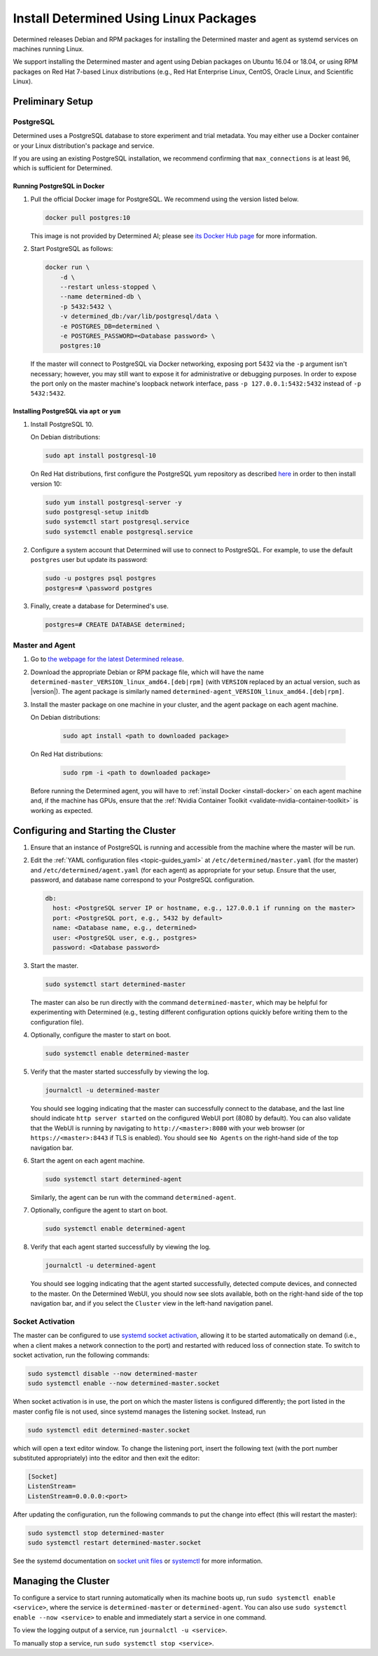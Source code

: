 .. _install-using-linux-packages:

#########################################
 Install Determined Using Linux Packages
#########################################

Determined releases Debian and RPM packages for installing the Determined master and agent as
systemd services on machines running Linux.

We support installing the Determined master and agent using Debian packages on Ubuntu 16.04 or
18.04, or using RPM packages on Red Hat 7-based Linux distributions (e.g., Red Hat Enterprise Linux,
CentOS, Oracle Linux, and Scientific Linux).

*******************
 Preliminary Setup
*******************

PostgreSQL
==========

Determined uses a PostgreSQL database to store experiment and trial metadata. You may either use a
Docker container or your Linux distribution's package and service.

If you are using an existing PostgreSQL installation, we recommend confirming that
``max_connections`` is at least 96, which is sufficient for Determined.

Running PostgreSQL in Docker
----------------------------

#. Pull the official Docker image for PostgreSQL. We recommend using the version listed below.

   .. code::

      docker pull postgres:10

   This image is not provided by Determined AI; please see `its Docker Hub page
   <https://hub.docker.com/_/postgres>`_ for more information.

#. Start PostgreSQL as follows:

   .. code::

      docker run \
          -d \
          --restart unless-stopped \
          --name determined-db \
          -p 5432:5432 \
          -v determined_db:/var/lib/postgresql/data \
          -e POSTGRES_DB=determined \
          -e POSTGRES_PASSWORD=<Database password> \
          postgres:10

   If the master will connect to PostgreSQL via Docker networking, exposing port 5432 via the ``-p``
   argument isn't necessary; however, you may still want to expose it for administrative or
   debugging purposes. In order to expose the port only on the master machine's loopback network
   interface, pass ``-p 127.0.0.1:5432:5432`` instead of ``-p 5432:5432``.

Installing PostgreSQL via ``apt`` or ``yum``
--------------------------------------------

#. Install PostgreSQL 10.

   On Debian distributions:

   .. code::

      sudo apt install postgresql-10

   On Red Hat distributions, first configure the PostgreSQL yum repository as described `here
   <https://www.postgresql.org/download/linux/redhat>`_ in order to then install version 10:

   .. code::

      sudo yum install postgresql-server -y
      sudo postgresql-setup initdb
      sudo systemctl start postgresql.service
      sudo systemctl enable postgresql.service

#. Configure a system account that Determined will use to connect to PostgreSQL. For example, to use
   the default ``postgres`` user but update its password:

   .. code::

      sudo -u postgres psql postgres
      postgres=# \password postgres

#. Finally, create a database for Determined's use.

   .. code::

      postgres=# CREATE DATABASE determined;

Master and Agent
================

#. Go to `the webpage for the latest Determined release
   <https://github.com/determined-ai/determined/releases/latest>`_.

#. Download the appropriate Debian or RPM package file, which will have the name
   ``determined-master_VERSION_linux_amd64.[deb|rpm]`` (with ``VERSION`` replaced by an actual
   version, such as |version|). The agent package is similarly named
   ``determined-agent_VERSION_linux_amd64.[deb|rpm]``.

#. Install the master package on one machine in your cluster, and the agent package on each agent
   machine.

   On Debian distributions:

      .. code::

         sudo apt install <path to downloaded package>

   On Red Hat distributions:

      .. code::

         sudo rpm -i <path to downloaded package>

   Before running the Determined agent, you will have to :ref:`install Docker <install-docker>` on
   each agent machine and, if the machine has GPUs, ensure that the :ref:`Nvidia Container Toolkit
   <validate-nvidia-container-toolkit>` is working as expected.

**************************************
 Configuring and Starting the Cluster
**************************************

#. Ensure that an instance of PostgreSQL is running and accessible from the machine where the master
   will be run.

#. Edit the :ref:`YAML configuration files <topic-guides_yaml>` at ``/etc/determined/master.yaml``
   (for the master) and ``/etc/determined/agent.yaml`` (for each agent) as appropriate for your
   setup. Ensure that the user, password, and database name correspond to your PostgreSQL
   configuration.

   .. code::

      db:
        host: <PostgreSQL server IP or hostname, e.g., 127.0.0.1 if running on the master>
        port: <PostgreSQL port, e.g., 5432 by default>
        name: <Database name, e.g., determined>
        user: <PostgreSQL user, e.g., postgres>
        password: <Database password>

#. Start the master.

   .. code::

      sudo systemctl start determined-master

   The master can also be run directly with the command ``determined-master``, which may be helpful
   for experimenting with Determined (e.g., testing different configuration options quickly before
   writing them to the configuration file).

#. Optionally, configure the master to start on boot.

   .. code::

      sudo systemctl enable determined-master

#. Verify that the master started successfully by viewing the log.

   .. code::

      journalctl -u determined-master

   You should see logging indicating that the master can successfully connect to the database, and
   the last line should indicate ``http server started`` on the configured WebUI port (8080 by
   default). You can also validate that the WebUI is running by navigating to
   ``http://<master>:8080`` with your web browser (or ``https://<master>:8443`` if TLS is enabled).
   You should see ``No Agents`` on the right-hand side of the top navigation bar.

#. Start the agent on each agent machine.

   .. code::

      sudo systemctl start determined-agent

   Similarly, the agent can be run with the command ``determined-agent``.

#. Optionally, configure the agent to start on boot.

   .. code::

      sudo systemctl enable determined-agent

#. Verify that each agent started successfully by viewing the log.

   .. code::

      journalctl -u determined-agent

   You should see logging indicating that the agent started successfully, detected compute devices,
   and connected to the master. On the Determined WebUI, you should now see slots available, both on
   the right-hand side of the top navigation bar, and if you select the ``Cluster`` view in the
   left-hand navigation panel.

.. _socket-activation:

Socket Activation
=================

The master can be configured to use `systemd socket activation
<https://0pointer.de/blog/projects/socket-activation.html>`__, allowing it to be started
automatically on demand (i.e., when a client makes a network connection to the port) and restarted
with reduced loss of connection state. To switch to socket activation, run the following commands:

.. code::

   sudo systemctl disable --now determined-master
   sudo systemctl enable --now determined-master.socket

When socket activation is in use, the port on which the master listens is configured differently;
the port listed in the master config file is not used, since systemd manages the listening socket.
Instead, run

.. code::

   sudo systemctl edit determined-master.socket

which will open a text editor window. To change the listening port, insert the following text (with
the port number substituted appropriately) into the editor and then exit the editor:

.. code::

   [Socket]
   ListenStream=
   ListenStream=0.0.0.0:<port>

After updating the configuration, run the following commands to put the change into effect (this
will restart the master):

.. code::

   sudo systemctl stop determined-master
   sudo systemctl restart determined-master.socket

See the systemd documentation on `socket unit files
<https://www.freedesktop.org/software/systemd/man/systemd.socket.html>`__ or `systemctl
<https://www.freedesktop.org/software/systemd/man/systemctl.html>`__ for more information.

**********************
 Managing the Cluster
**********************

To configure a service to start running automatically when its machine boots up, run ``sudo
systemctl enable <service>``, where the service is ``determined-master`` or ``determined-agent``.
You can also use ``sudo systemctl enable --now <service>`` to enable and immediately start a service
in one command.

To view the logging output of a service, run ``journalctl -u <service>``.

To manually stop a service, run ``sudo systemctl stop <service>``.
